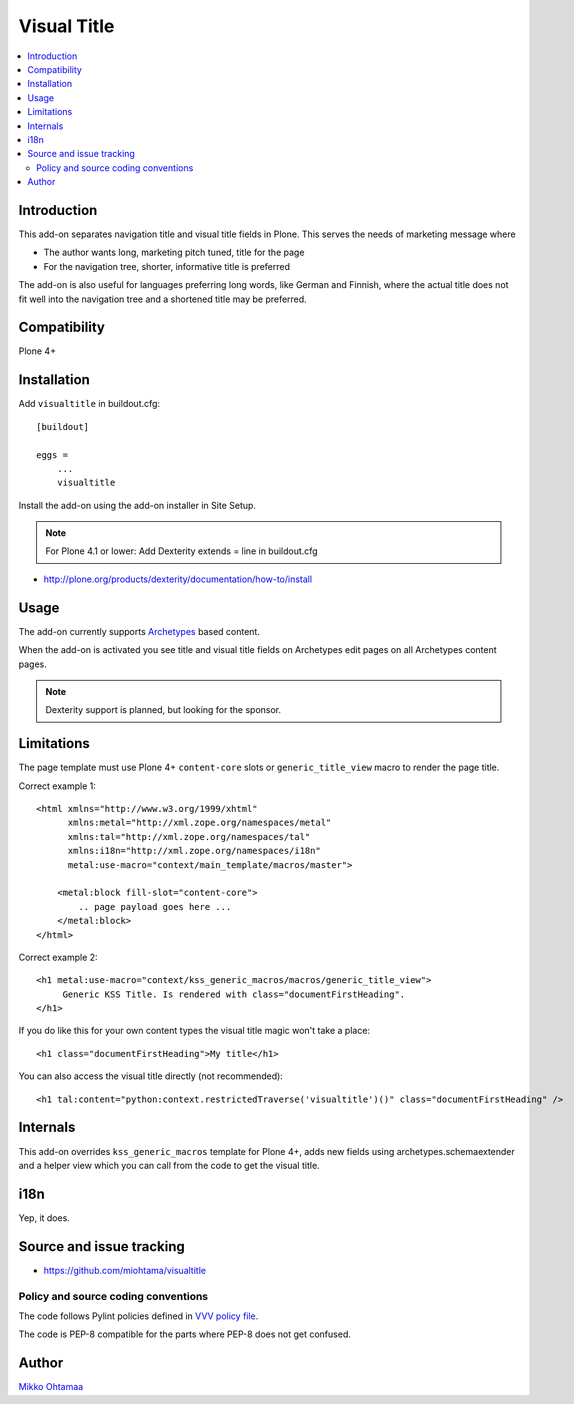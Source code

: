 =================
 Visual Title
=================

.. contents:: :local:

Introduction
-------------

This add-on separates navigation title and visual title fields in Plone.
This serves the needs of marketing message where

* The author wants long, marketing pitch tuned, title for the page

* For the navigation tree, shorter, informative title is preferred

The add-on is also useful for languages preferring long words, like German and Finnish,
where the actual title does not fit well into the navigation tree and
a shortened title may be preferred.

Compatibility
----------------

Plone 4+

Installation
-------------

Add ``visualtitle`` in buildout.cfg::

    [buildout]

    eggs =
        ...
        visualtitle


Install the add-on using the add-on installer in Site Setup.

.. note ::

    For Plone 4.1 or lower: Add Dexterity extends = line in buildout.cfg


* http://plone.org/products/dexterity/documentation/how-to/install

Usage
------

The add-on currently supports `Archetypes <http://collective-docs.readthedocs.org/en/latest/content/archetypes/index.html>`_ based content.

When the add-on is activated you see title and visual title fields on Archetypes edit pages
on all Archetypes content pages.

.. note ::

    Dexterity support is planned, but looking for the sponsor.

Limitations
-------------

The page template must use Plone 4+ ``content-core`` slots or ``generic_title_view`` macro to render the page title.

Correct example 1::

    <html xmlns="http://www.w3.org/1999/xhtml"
          xmlns:metal="http://xml.zope.org/namespaces/metal"
          xmlns:tal="http://xml.zope.org/namespaces/tal"
          xmlns:i18n="http://xml.zope.org/namespaces/i18n"
          metal:use-macro="context/main_template/macros/master">

        <metal:block fill-slot="content-core">
            .. page payload goes here ...
        </metal:block>
    </html>

Correct example 2::

    <h1 metal:use-macro="context/kss_generic_macros/macros/generic_title_view">
         Generic KSS Title. Is rendered with class="documentFirstHeading".
    </h1>

If you do like this for your own content types the visual title magic won't take a place::

    <h1 class="documentFirstHeading">My title</h1>

You can also access the visual title directly (not recommended)::

    <h1 tal:content="python:context.restrictedTraverse('visualtitle')()" class="documentFirstHeading" />

Internals
-----------

This add-on overrides ``kss_generic_macros`` template for Plone 4+,
adds new fields using archetypes.schemaextender and a helper view
which you can call from the code to get the visual title.

i18n
-----

Yep, it does.

Source and issue tracking
---------------------------

* https://github.com/miohtama/visualtitle

Policy and source coding conventions
+++++++++++++++++++++++++++++++++++++

The code follows Pylint policies defined in `VVV policy file <http://pypi.python.org/pypi/vvv>`_.

The code is PEP-8 compatible for the parts where PEP-8 does not get confused.

Author
--------

`Mikko Ohtamaa <http://opensourcehacker.com>`_

